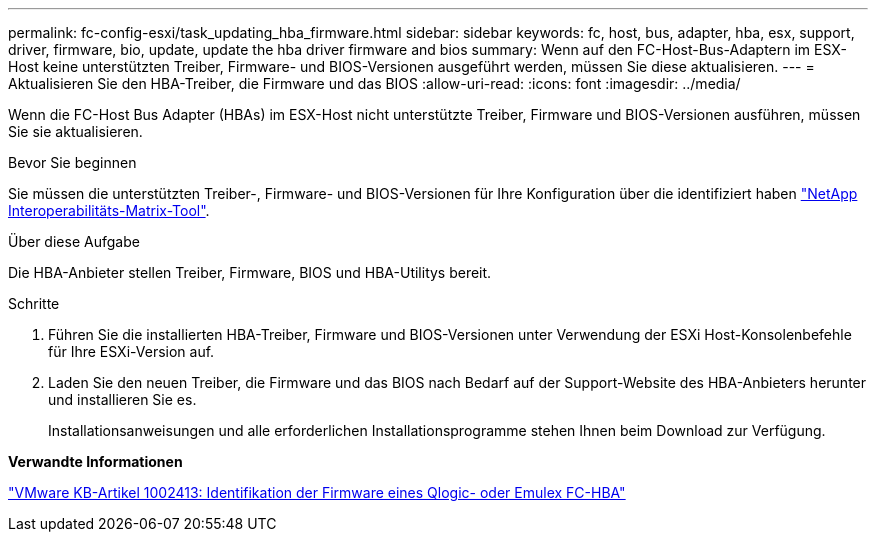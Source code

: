 ---
permalink: fc-config-esxi/task_updating_hba_firmware.html 
sidebar: sidebar 
keywords: fc, host, bus, adapter, hba, esx, support, driver, firmware, bio, update, update the hba driver firmware and bios 
summary: Wenn auf den FC-Host-Bus-Adaptern im ESX-Host keine unterstützten Treiber, Firmware- und BIOS-Versionen ausgeführt werden, müssen Sie diese aktualisieren. 
---
= Aktualisieren Sie den HBA-Treiber, die Firmware und das BIOS
:allow-uri-read: 
:icons: font
:imagesdir: ../media/


[role="lead"]
Wenn die FC-Host Bus Adapter (HBAs) im ESX-Host nicht unterstützte Treiber, Firmware und BIOS-Versionen ausführen, müssen Sie sie aktualisieren.

.Bevor Sie beginnen
Sie müssen die unterstützten Treiber-, Firmware- und BIOS-Versionen für Ihre Konfiguration über die identifiziert haben https://mysupport.netapp.com/matrix["NetApp Interoperabilitäts-Matrix-Tool"].

.Über diese Aufgabe
Die HBA-Anbieter stellen Treiber, Firmware, BIOS und HBA-Utilitys bereit.

.Schritte
. Führen Sie die installierten HBA-Treiber, Firmware und BIOS-Versionen unter Verwendung der ESXi Host-Konsolenbefehle für Ihre ESXi-Version auf.
. Laden Sie den neuen Treiber, die Firmware und das BIOS nach Bedarf auf der Support-Website des HBA-Anbieters herunter und installieren Sie es.
+
Installationsanweisungen und alle erforderlichen Installationsprogramme stehen Ihnen beim Download zur Verfügung.



*Verwandte Informationen*

http://kb.vmware.com/kb/1002413["VMware KB-Artikel 1002413: Identifikation der Firmware eines Qlogic- oder Emulex FC-HBA"]
